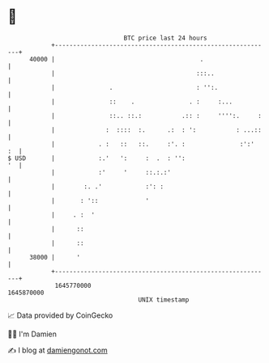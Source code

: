 * 👋

#+begin_example
                                   BTC price last 24 hours                    
               +------------------------------------------------------------+ 
         40000 |                                        .                   | 
               |                                       :::..                | 
               |               .                       : '':.               | 
               |               ::    .               . :     :...           | 
               |               ::.. ::.:           .:: :     '''':.     :   | 
               |              :  ::::  :.      .:  : ':           : ...::   | 
               |            . :   ::   ::.     :'. :               :':'  :  | 
   $ USD       |            :.'   ':     :  .  : '':                     '  | 
               |            :'     '     ::.:.:'                            | 
               |        :. .'            :': :                              | 
               |       : '::             '                                  | 
               |     . :  '                                                 | 
               |      ::                                                    | 
               |      ::                                                    | 
         38000 |      '                                                     | 
               +------------------------------------------------------------+ 
                1645770000                                        1645870000  
                                       UNIX timestamp                         
#+end_example
📈 Data provided by CoinGecko

🧑‍💻 I'm Damien

✍️ I blog at [[https://www.damiengonot.com][damiengonot.com]]
